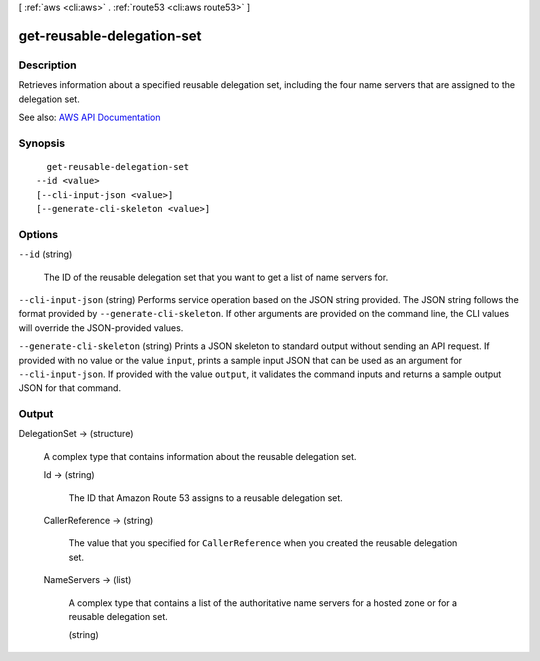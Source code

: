 [ :ref:`aws <cli:aws>` . :ref:`route53 <cli:aws route53>` ]

.. _cli:aws route53 get-reusable-delegation-set:


***************************
get-reusable-delegation-set
***************************



===========
Description
===========



Retrieves information about a specified reusable delegation set, including the four name servers that are assigned to the delegation set.



See also: `AWS API Documentation <https://docs.aws.amazon.com/goto/WebAPI/route53-2013-04-01/GetReusableDelegationSet>`_


========
Synopsis
========

::

    get-reusable-delegation-set
  --id <value>
  [--cli-input-json <value>]
  [--generate-cli-skeleton <value>]




=======
Options
=======

``--id`` (string)


  The ID of the reusable delegation set that you want to get a list of name servers for.

  

``--cli-input-json`` (string)
Performs service operation based on the JSON string provided. The JSON string follows the format provided by ``--generate-cli-skeleton``. If other arguments are provided on the command line, the CLI values will override the JSON-provided values.

``--generate-cli-skeleton`` (string)
Prints a JSON skeleton to standard output without sending an API request. If provided with no value or the value ``input``, prints a sample input JSON that can be used as an argument for ``--cli-input-json``. If provided with the value ``output``, it validates the command inputs and returns a sample output JSON for that command.



======
Output
======

DelegationSet -> (structure)

  

  A complex type that contains information about the reusable delegation set.

  

  Id -> (string)

    

    The ID that Amazon Route 53 assigns to a reusable delegation set.

    

    

  CallerReference -> (string)

    

    The value that you specified for ``CallerReference`` when you created the reusable delegation set.

    

    

  NameServers -> (list)

    

    A complex type that contains a list of the authoritative name servers for a hosted zone or for a reusable delegation set.

    

    (string)

      

      

    

  

